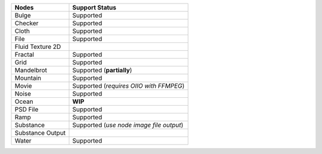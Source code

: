 .. _label_nodes_2dtextures:

.. cssclass:: table-striped table-condensed table-hover

=================== ==================
Nodes               Support Status  
=================== ==================   
Bulge               Supported
Checker             Supported
Cloth               Supported
File                Supported
Fluid Texture 2D
Fractal             Supported
Grid                Supported
Mandelbrot          Supported (**partially**)
Mountain            Supported
Movie               Supported (*requires OIIO with FFMPEG*)
Noise               Supported
Ocean               **WIP**
PSD File            Supported
Ramp                Supported
Substance           Supported (*use node image file output*)
Substance Output
Water               Supported
=================== ==================

